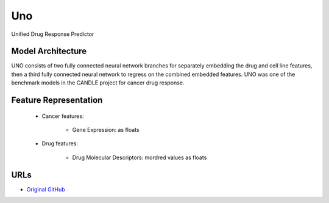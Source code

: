 =================
Uno
=================
Unified Drug Response Predictor

Model Architecture
--------------------
UNO consists of two fully connected neural network branches for separately embedding the drug and cell line features, then a third fully connected neural network to regress on the combined embedded features. UNO was one of the benchmark models in the CANDLE project for cancer drug response.

Feature Representation
--------------------

   * Cancer features: 

      * Gene Expression: as floats

   * Drug features: 

      * Drug Molecular Descriptors: mordred values as floats


URLs
--------------------
- `Original GitHub <https://github.com/JDACS4C-IMPROVE/Benchmarks/tree/preprocess_improve/Pilot1/Uno_IMPROVE>`__
